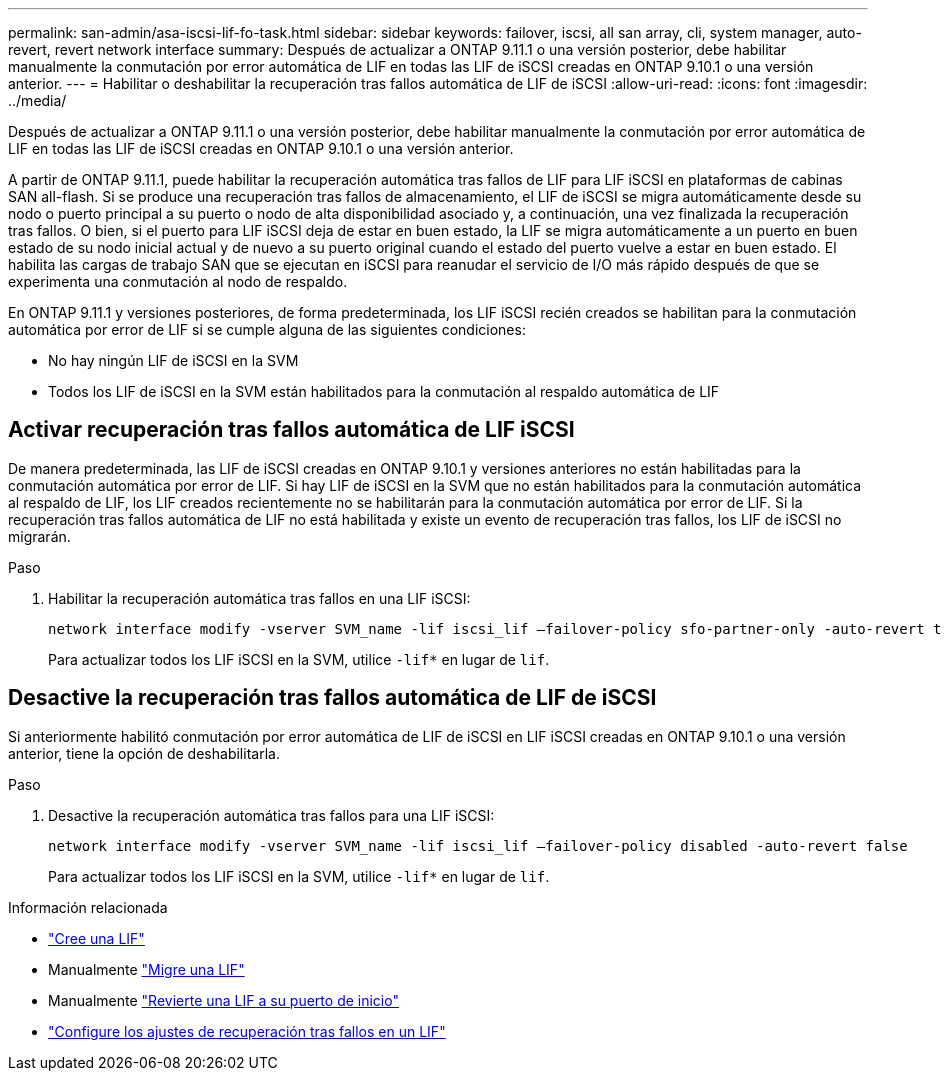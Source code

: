 ---
permalink: san-admin/asa-iscsi-lif-fo-task.html 
sidebar: sidebar 
keywords: failover, iscsi, all san array, cli, system manager, auto-revert, revert network interface 
summary: Después de actualizar a ONTAP 9.11.1 o una versión posterior, debe habilitar manualmente la conmutación por error automática de LIF en todas las LIF de iSCSI creadas en ONTAP 9.10.1 o una versión anterior. 
---
= Habilitar o deshabilitar la recuperación tras fallos automática de LIF de iSCSI
:allow-uri-read: 
:icons: font
:imagesdir: ../media/


[role="lead"]
Después de actualizar a ONTAP 9.11.1 o una versión posterior, debe habilitar manualmente la conmutación por error automática de LIF en todas las LIF de iSCSI creadas en ONTAP 9.10.1 o una versión anterior.

A partir de ONTAP 9.11.1, puede habilitar la recuperación automática tras fallos de LIF para LIF iSCSI en plataformas de cabinas SAN all-flash. Si se produce una recuperación tras fallos de almacenamiento, el LIF de iSCSI se migra automáticamente desde su nodo o puerto principal a su puerto o nodo de alta disponibilidad asociado y, a continuación, una vez finalizada la recuperación tras fallos.  O bien, si el puerto para LIF iSCSI deja de estar en buen estado, la LIF se migra automáticamente a un puerto en buen estado de su nodo inicial actual y de nuevo a su puerto original cuando el estado del puerto vuelve a estar en buen estado.  El habilita las cargas de trabajo SAN que se ejecutan en iSCSI para reanudar el servicio de I/O más rápido después de que se experimenta una conmutación al nodo de respaldo.

En ONTAP 9.11.1 y versiones posteriores, de forma predeterminada, los LIF iSCSI recién creados se habilitan para la conmutación automática por error de LIF si se cumple alguna de las siguientes condiciones:

* No hay ningún LIF de iSCSI en la SVM
* Todos los LIF de iSCSI en la SVM están habilitados para la conmutación al respaldo automática de LIF




== Activar recuperación tras fallos automática de LIF iSCSI

De manera predeterminada, las LIF de iSCSI creadas en ONTAP 9.10.1 y versiones anteriores no están habilitadas para la conmutación automática por error de LIF.  Si hay LIF de iSCSI en la SVM que no están habilitados para la conmutación automática al respaldo de LIF, los LIF creados recientemente no se habilitarán para la conmutación automática por error de LIF.  Si la recuperación tras fallos automática de LIF no está habilitada y existe un evento de recuperación tras fallos, los LIF de iSCSI no migrarán.

.Paso
. Habilitar la recuperación automática tras fallos en una LIF iSCSI:
+
[source, cli]
----
network interface modify -vserver SVM_name -lif iscsi_lif –failover-policy sfo-partner-only -auto-revert true
----
+
Para actualizar todos los LIF iSCSI en la SVM, utilice `-lif*` en lugar de `lif`.





== Desactive la recuperación tras fallos automática de LIF de iSCSI

Si anteriormente habilitó conmutación por error automática de LIF de iSCSI en LIF iSCSI creadas en ONTAP 9.10.1 o una versión anterior, tiene la opción de deshabilitarla.

.Paso
. Desactive la recuperación automática tras fallos para una LIF iSCSI:
+
[source, cli]
----
network interface modify -vserver SVM_name -lif iscsi_lif –failover-policy disabled -auto-revert false
----
+
Para actualizar todos los LIF iSCSI en la SVM, utilice `-lif*` en lugar de `lif`.



.Información relacionada
* link:../networking/create_a_lif.html["Cree una LIF"]
* Manualmente link:../networking/migrate_a_lif.html["Migre una LIF"]
* Manualmente link:../networking/revert_a_lif_to_its_home_port.html["Revierte una LIF a su puerto de inicio"]
* link:.../networking/configure_failover_settings_on_a_lif.html["Configure los ajustes de recuperación tras fallos en un LIF"]

